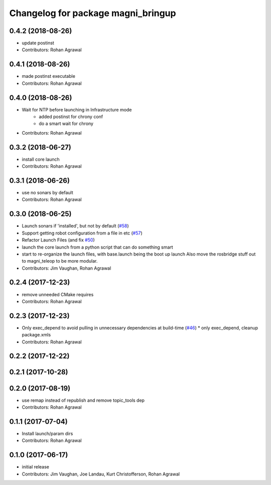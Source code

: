 ^^^^^^^^^^^^^^^^^^^^^^^^^^^^^^^^^^^
Changelog for package magni_bringup
^^^^^^^^^^^^^^^^^^^^^^^^^^^^^^^^^^^

0.4.2 (2018-08-26)
------------------
* update postinst
* Contributors: Rohan Agrawal

0.4.1 (2018-08-26)
------------------
* made postinst executable
* Contributors: Rohan Agrawal

0.4.0 (2018-08-26)
------------------
* Wait for NTP before launching in Infrastructure mode
	- added postinst for chrony conf
	- do a smart wait for chrony
* Contributors: Rohan Agrawal

0.3.2 (2018-06-27)
------------------
* install core launch
* Contributors: Rohan Agrawal

0.3.1 (2018-06-26)
------------------
* use no sonars by default
* Contributors: Rohan Agrawal

0.3.0 (2018-06-25)
------------------
* Launch sonars if 'installed', but not by default (`#58 <https://github.com/UbiquityRobotics/magni_robot/issues/58>`_)
* Support getting robot configuration from a file in etc  (`#57 <https://github.com/UbiquityRobotics/magni_robot/issues/57>`_)
* Refactor Launch Files (and fix `#50 <https://github.com/UbiquityRobotics/magni_robot/issues/50>`_)
* launch the core launch from a python script that can do something smart
* start to re-organize the launch files, with base.launch being the boot up launch
  Also move the rosbridge stuff out to magni_teleop to be more modular.
* Contributors: Jim Vaughan, Rohan Agrawal

0.2.4 (2017-12-23)
------------------
* remove unneeded CMake requires
* Contributors: Rohan Agrawal

0.2.3 (2017-12-23)
------------------
* Only exec_depend to avoid pulling in unnecessary dependencies at build-time   (`#46 <https://github.com/UbiquityRobotics/magni_robot/issues/46>`_)
  * only exec_depend, cleanup package.xmls
* Contributors: Rohan Agrawal

0.2.2 (2017-12-22)
------------------

0.2.1 (2017-10-28)
------------------

0.2.0 (2017-08-19)
------------------
* use remap instead of republish and remove topic_tools dep
* Contributors: Rohan Agrawal

0.1.1 (2017-07-04)
------------------
* Install launch/param dirs
* Contributors: Rohan Agrawal

0.1.0 (2017-06-17)
------------------
* initial release
* Contributors: Jim Vaughan, Joe Landau, Kurt Christofferson, Rohan Agrawal
